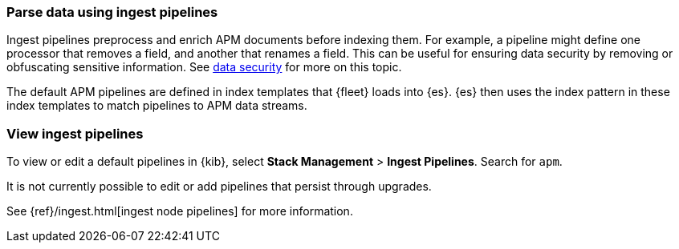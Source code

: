 //////////////////////////////////////////////////////////////////////////
// This content is reused in the Legacy ingest pipeline
//////////////////////////////////////////////////////////////////////////

[[ingest-pipelines]]
=== Parse data using ingest pipelines

:append-legacy:
// tag::ingest-pipelines[]

Ingest pipelines preprocess and enrich APM documents before indexing them.
For example, a pipeline might define one processor that removes a field, and another that renames a field.
This can be useful for ensuring data security by removing or obfuscating sensitive information.
See <<apm-data-security,data security>> for more on this topic.

The default APM pipelines are defined in index templates that {fleet} loads into {es}.
{es} then uses the index pattern in these index templates to match pipelines to APM data streams.

[discrete]
[id="view-edit-default-pipelines{append-legacy}"]
=== View ingest pipelines

To view or edit a default pipelines in {kib},
select **Stack Management** > **Ingest Pipelines**.
Search for `apm`.

It is not currently possible to edit or add pipelines that persist through upgrades.

See {ref}/ingest.html[ingest node pipelines] for more information.

// end::ingest-pipelines[]